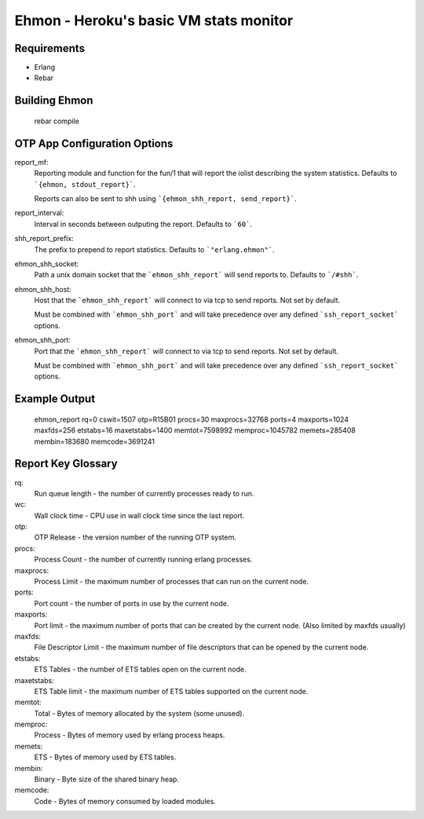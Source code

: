 ==================================================
Ehmon - Heroku's basic VM stats monitor
==================================================


Requirements
============

* Erlang

* Rebar


Building Ehmon
==============

    rebar compile


OTP App Configuration Options
=============================

report_mf:
    Reporting module and function for the fun/1 that will report the
    iolist describing the system statistics. Defaults to ```{ehmon, stdout_report}```.

    Reports can also be sent to shh using ```{ehmon_shh_report, send_report}```.

report_interval:
    Interval in seconds between outputing the report. Defaults to ```60```.

shh_report_prefix:
    The prefix to prepend to report statistics. Defaults to ```"erlang.ehmon"```.

ehmon_shh_socket:
    Path a unix domain socket that the ```ehmon_shh_report``` will send reports to. Defaults to ```/#shh```.

ehmon_shh_host:
    Host that the ```ehmon_shh_report``` will connect to via tcp to send reports. Not set by default.

    Must be combined with ```ehmon_shh_port``` and will take precedence over any defined ```ssh_report_socket```
    options.

ehmon_shh_port:
    Port that the ```ehmon_shh_report``` will connect to via tcp to send reports. Not set by default.

    Must be combined with ```ehmon_shh_port``` and will take precedence over any defined ```ssh_report_socket```
    options.

Example Output
==============

    ehmon_report rq=0 cswit=1507 otp=R15B01 procs=30 maxprocs=32768 ports=4 maxports=1024 maxfds=256 etstabs=16 maxetstabs=1400 memtot=7598992 memproc=1045782 memets=285408 membin=183680 memcode=3691241


Report Key Glossary
===================

rq:
    Run queue length - the number of currently processes ready to run.

wc:
    Wall clock time - CPU use in wall clock time since the last
    report.

otp:
    OTP Release - the version number of the running OTP system.

procs:
    Process Count - the number of currently running erlang processes.

maxprocs:
    Process Limit - the maximum number of processes that can run on
    the current node.

ports:
    Port count - the number of ports in use by the current node.

maxports:
    Port limit - the maximum number of ports that can be created by
    the current node. (Also limited by maxfds usually)

maxfds:
    File Descriptor Limit - the maximum number of file descriptors
    that can be opened by the current node.

etstabs:
    ETS Tables - the number of ETS tables open on the current node.

maxetstabs:
    ETS Table limit - the maximum number of ETS tables supported on
    the current node.

memtot:
    Total - Bytes of memory allocated by the system (some unused).

memproc:
    Process - Bytes of memory used by erlang process heaps.

memets:
    ETS - Bytes of memory used by ETS tables.

membin:
    Binary - Byte size of the shared binary heap.

memcode:
    Code - Bytes of memory consumed by loaded modules.
